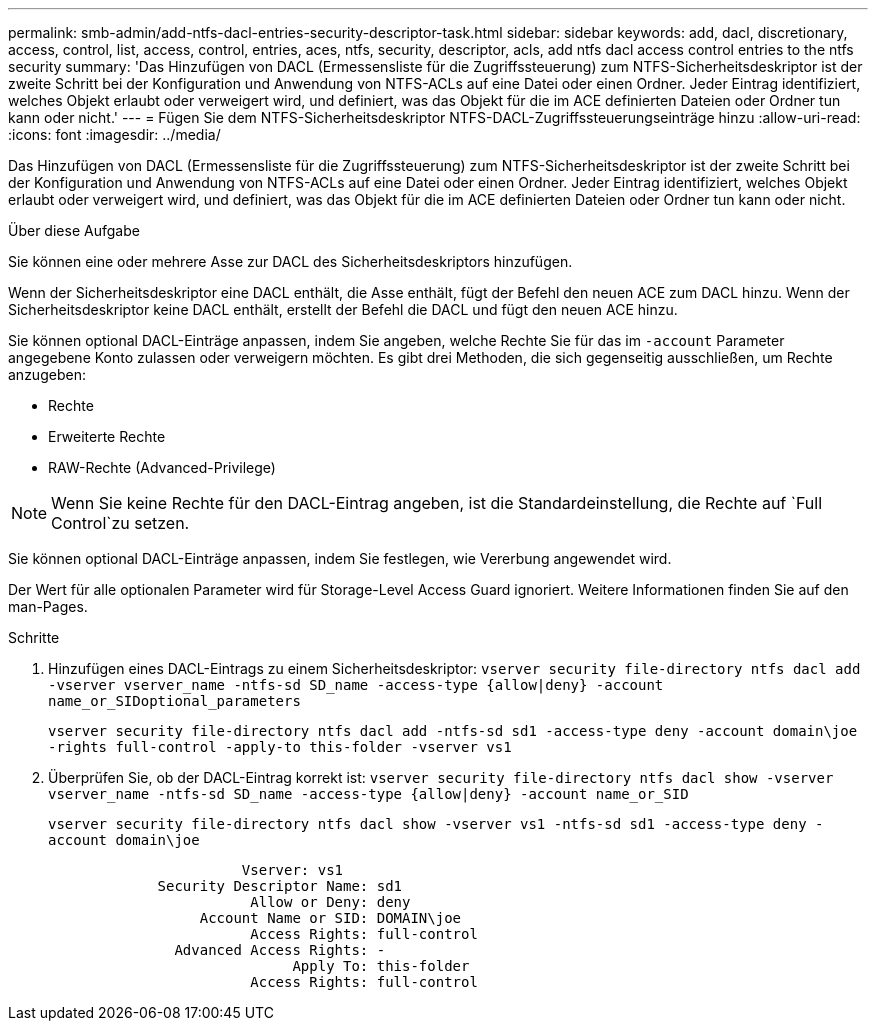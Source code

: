 ---
permalink: smb-admin/add-ntfs-dacl-entries-security-descriptor-task.html 
sidebar: sidebar 
keywords: add, dacl, discretionary, access, control, list, access, control, entries, aces, ntfs, security, descriptor, acls, add ntfs dacl access control entries to the ntfs security 
summary: 'Das Hinzufügen von DACL (Ermessensliste für die Zugriffssteuerung) zum NTFS-Sicherheitsdeskriptor ist der zweite Schritt bei der Konfiguration und Anwendung von NTFS-ACLs auf eine Datei oder einen Ordner. Jeder Eintrag identifiziert, welches Objekt erlaubt oder verweigert wird, und definiert, was das Objekt für die im ACE definierten Dateien oder Ordner tun kann oder nicht.' 
---
= Fügen Sie dem NTFS-Sicherheitsdeskriptor NTFS-DACL-Zugriffssteuerungseinträge hinzu
:allow-uri-read: 
:icons: font
:imagesdir: ../media/


[role="lead"]
Das Hinzufügen von DACL (Ermessensliste für die Zugriffssteuerung) zum NTFS-Sicherheitsdeskriptor ist der zweite Schritt bei der Konfiguration und Anwendung von NTFS-ACLs auf eine Datei oder einen Ordner. Jeder Eintrag identifiziert, welches Objekt erlaubt oder verweigert wird, und definiert, was das Objekt für die im ACE definierten Dateien oder Ordner tun kann oder nicht.

.Über diese Aufgabe
Sie können eine oder mehrere Asse zur DACL des Sicherheitsdeskriptors hinzufügen.

Wenn der Sicherheitsdeskriptor eine DACL enthält, die Asse enthält, fügt der Befehl den neuen ACE zum DACL hinzu. Wenn der Sicherheitsdeskriptor keine DACL enthält, erstellt der Befehl die DACL und fügt den neuen ACE hinzu.

Sie können optional DACL-Einträge anpassen, indem Sie angeben, welche Rechte Sie für das im `-account` Parameter angegebene Konto zulassen oder verweigern möchten. Es gibt drei Methoden, die sich gegenseitig ausschließen, um Rechte anzugeben:

* Rechte
* Erweiterte Rechte
* RAW-Rechte (Advanced-Privilege)


[NOTE]
====
Wenn Sie keine Rechte für den DACL-Eintrag angeben, ist die Standardeinstellung, die Rechte auf `Full Control`zu setzen.

====
Sie können optional DACL-Einträge anpassen, indem Sie festlegen, wie Vererbung angewendet wird.

Der Wert für alle optionalen Parameter wird für Storage-Level Access Guard ignoriert. Weitere Informationen finden Sie auf den man-Pages.

.Schritte
. Hinzufügen eines DACL-Eintrags zu einem Sicherheitsdeskriptor: `vserver security file-directory ntfs dacl add -vserver vserver_name -ntfs-sd SD_name -access-type {allow|deny} -account name_or_SIDoptional_parameters`
+
`vserver security file-directory ntfs dacl add -ntfs-sd sd1 -access-type deny -account domain\joe -rights full-control -apply-to this-folder -vserver vs1`

. Überprüfen Sie, ob der DACL-Eintrag korrekt ist: `vserver security file-directory ntfs dacl show -vserver vserver_name -ntfs-sd SD_name -access-type {allow|deny} -account name_or_SID`
+
`vserver security file-directory ntfs dacl show -vserver vs1 -ntfs-sd sd1 -access-type deny -account domain\joe`

+
[listing]
----
                       Vserver: vs1
             Security Descriptor Name: sd1
                        Allow or Deny: deny
                  Account Name or SID: DOMAIN\joe
                        Access Rights: full-control
               Advanced Access Rights: -
                             Apply To: this-folder
                        Access Rights: full-control
----


